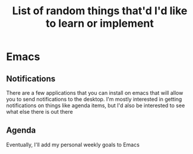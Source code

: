 #+TITLE: List of random things that'd I'd like to learn or implement

* Emacs
** Notifications
There are a few applications that you can install on emacs that will
allow you to send notifications to the desktop. I'm mostly interested
in getting notifications on things like agenda items, but I'd also be
interested to see what else there is out there
** Agenda
Eventually, I'll add my personal weekly goals to Emacs
